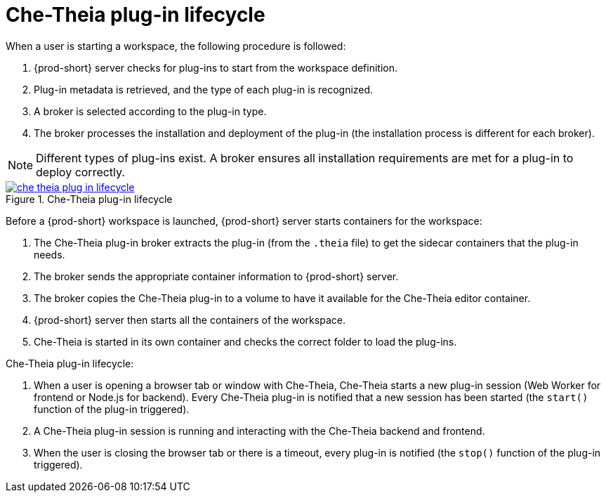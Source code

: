 // This assembly is included in the following assemblies:
//
// what-is-a-che-theia-plug-in

[id="che-theia-plug-in-lifecycle_{context}"]
= Che-Theia plug-in lifecycle

When a user is starting a workspace, the following procedure is followed:

. {prod-short} server checks for plug-ins to start from the workspace definition.
. Plug-in metadata is retrieved, and the type of each plug-in is recognized.
. A broker is selected according to the plug-in type.
. The broker processes the installation and deployment of the plug-in (the installation process is different for each broker).

NOTE: Different types of plug-ins exist. A broker ensures all installation requirements are met for a plug-in to deploy correctly.

// TODO: plug-in types (link:link[LINK])


.Che-Theia plug-in lifecycle
image::extensibility/che-theia-plug-in-lifecycle.png[link="../_images/extensibility/che-theia-plug-in-lifecycle.png"]

Before a {prod-short} workspace is launched, {prod-short} server starts containers for the workspace:

. The Che-Theia plug-in broker extracts the plug-in (from the `.theia` file) to get the sidecar containers that the plug-in needs.
. The broker sends the appropriate container information to {prod-short} server.
. The broker copies the Che-Theia plug-in to a volume to have it available for the Che-Theia editor container.
. {prod-short} server then starts all the containers of the workspace.
. Che-Theia is started in its own container and checks the correct folder to load the plug-ins.

Che-Theia plug-in lifecycle:

. When a user is opening a browser tab or window with Che-Theia, Che-Theia starts a new plug-in session (Web Worker for frontend or Node.js for backend). Every Che-Theia plug-in is notified that a new session has been started (the `start()` function of the plug-in triggered).
. A Che-Theia plug-in session is running and interacting with the Che-Theia backend and frontend.
. When the user is closing the browser tab or there is a timeout, every plug-in is notified (the `stop()` function of the plug-in triggered).


// .Additional resources
//
// * A bulleted list of links to other material closely related to the contents of the concept module.
// * For more details on writing concept modules, see the link:https://github.com/redhat-documentation/modular-docs#modular-documentation-reference-guide[Modular Documentation Reference Guide].
// * Use a consistent system for file names, IDs, and titles. For tips, see _Anchor Names and File Names_ in link:https://github.com/redhat-documentation/modular-docs#modular-documentation-reference-guide[Modular Documentation Reference Guide].

